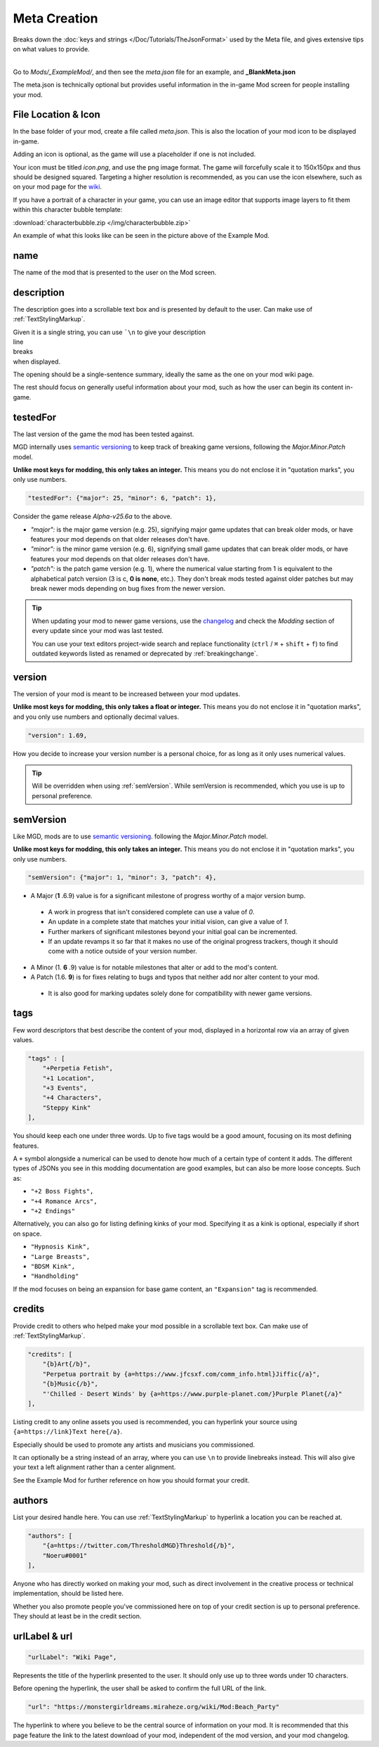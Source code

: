 **Meta Creation**
==================

Breaks down the :doc:`keys and strings </Doc/Tutorials/TheJsonFormat>` used by the Meta file,
and gives extensive tips on what values to provide.

.. image:: /img/meta.png
   :align: center

|
| Go to *Mods/_ExampleMod/*, and then see the *meta.json* file for an example, and **_BlankMeta.json**

The meta.json is technically optional but provides useful information in the in-game Mod screen for people installing your mod.

**File Location & Icon**
-------------------------
In the base folder of your mod, create a file called *meta.json*.
This is also the location of your mod icon to be displayed in-game.

Adding an icon is optional, as the game will use a placeholder if one is not included.

Your icon must be titled `icon.png`, and use the png image format.
The game will forcefully scale it to 150x150px and thus should be designed squared. Targeting a higher resolution is recommended, as you can use the icon elsewhere, such as on your mod page for the `wiki <https://monstergirldreams.miraheze.org/wiki/Category:List_Of_Mods#Making_&_Adding_Mods-0>`_.

If you have a portrait of a character in your game,
you can use an image editor that supports image layers to fit them within this character bubble template:

:download:`characterbubble.zip </img/characterbubble.zip>`

An example of what this looks like can be seen in the picture above of the Example Mod.

**name**
---------

The name of the mod that is presented to the user on the Mod screen.

**description**
----------------

The description goes into a scrollable text box and is presented by default to the user.
Can make use of :ref:`TextStylingMarkup`.

| Given it is a single string, you can use ```\n`` to give your description
| line
| breaks
| when displayed.

The opening should be a single-sentence summary, ideally the same as the one on your mod wiki page.

The rest should focus on generally useful information about your mod,
such as how the user can begin its content in-game.

**testedFor**
--------------

The last version of the game the mod has been tested against.

MGD internally uses `semantic versioning <https://semver.org/>`_ to keep track of breaking game versions,
following the *Major.Minor.Patch* model.

**Unlike most keys for modding, this only takes an integer.**
This means you do not enclose it in "quotation marks", you only use numbers.

.. code-block:: javascript

    "testedFor": {"major": 25, "minor": 6, "patch": 1},

Consider the game release `Alpha-v25.6a` to the above.

- `"major":` is the major game version (e.g. 25), signifying major game updates that can break older mods, or have features your mod depends on that older releases don't have.
- `"minor":` is the minor game version (e.g. 6), signifying small game updates that can break older mods, or have features your mod depends on that older releases don't have.
- `"patch":` is the patch game version (e.g. 1), where the numerical value starting from 1 is equivalent to the alphabetical patch version (3 is c, **0 is none**, etc.). They don't break mods tested against older patches but may break newer mods depending on bug fixes from the newer version.

.. tip::

    When updating your mod to newer game versions,
    use the `changelog <https://monstergirldreams.blogspot.com/2020/11/v235b-change-log.html>`_
    and check the *Modding* section of every update since your mod was last tested.

    You can use your text editors project-wide search and replace functionality (``ctrl`` / ``⌘`` + ``shift`` + ``f``)
    to find outdated keywords listed as renamed or deprecated by :ref:`breakingchange`.

.. To-do: A dedicated guide on updating outdated mods.

**version**
-------------- 

The version of your mod is meant to be increased between your mod updates.

**Unlike most keys for modding, this only takes a float or integer.**
This means you do not enclose it in "quotation marks",
and you only use numbers and optionally decimal values.

.. code-block:: javascript

    "version": 1.69,

How you decide to increase your version number is a personal choice,
for as long as it only uses numerical values.

.. tip:: Will be overridden when using :ref:`semVersion`. While semVersion is recommended, which you use is up to personal preference.

.. _semVersion:

**semVersion**
----------------

Like MGD, mods are to use `semantic versioning <https://semver.org/>`_.
following the *Major.Minor.Patch* model.

**Unlike most keys for modding, this only takes an integer.**
This means you do not enclose it in "quotation marks", you only use numbers.

.. code-block:: javascript

    "semVersion": {"major": 1, "minor": 3, "patch": 4},

- A Major (**1** .6.9) value is for a significant milestone of progress worthy of a major version bump.

 - A work in progress that isn't considered complete can use a value of *0*.
 - An update in a complete state that matches your initial vision, can give a value of *1*.
 - Further markers of significant milestones beyond your initial goal can be incremented.
 - If an update revamps it so far that it makes no use of the original progress trackers, though it should come with a notice outside of your version number.

- A Minor (1. **6** .9) value is for notable milestones that alter or add to the mod's content.
- A Patch (1.6. **9**) is for fixes relating to bugs and typos that neither add nor alter content to your mod.

 - It is also good for marking updates solely done for compatibility with newer game versions.

**tags**
---------

Few word descriptors that best describe the content of your mod,
displayed in a horizontal row via an array of given values.

.. code-block:: javascript

    "tags" : [
        "+Perpetia Fetish",
        "+1 Location",
        "+3 Events",
        "+4 Characters",
        "Steppy Kink"
    ],

You should keep each one under three words. Up to five tags would be a good amount, focusing on its most defining features.

A ``+`` symbol alongside a numerical can be used to denote how much of a certain type of content it adds.
The different types of JSONs you see in this modding documentation are good examples, but can also be more loose concepts.
Such as:

* ``"+2 Boss Fights",``
* ``"+4 Romance Arcs",``
* ``"+2 Endings"``

Alternatively, you can also go for listing defining kinks of your mod.
Specifying it as a kink is optional, especially if short on space.

* ``"Hypnosis Kink",``
* ``"Large Breasts",``
* ``"BDSM Kink",``
* ``"Handholding"``

If the mod focuses on being an expansion for base game content, an ``"Expansion"`` tag is recommended.

**credits**
------------

Provide credit to others who helped make your mod possible in a scrollable text box. 
Can make use of :ref:`TextStylingMarkup`.

.. code-block:: javascript

    "credits": [
        "{b}Art{/b}", 
        "Perpetua portrait by {a=https://www.jfcsxf.com/comm_info.html}Jiffic{/a}", 
        "{b}Music{/b}", 
        "'Chilled - Desert Winds' by {a=https://www.purple-planet.com/}Purple Planet{/a}"
    ],

Listing credit to any online assets you used is recommended, you can hyperlink your source using
``{a=https://link}Text here{/a}``.

Especially should be used to promote any artists and musicians you commissioned.

It can optionally be a string instead of an array, where you can use ``\n`` to provide linebreaks instead.
This will also give your text a left alignment rather than a center alignment.

See the Example Mod for further reference on how you should format your credit.

**authors**
------------

List your desired handle here. You can use :ref:`TextStylingMarkup` to hyperlink a location you can be reached at.

.. code-block:: javascript

    "authors": [
        "{a=https://twitter.com/ThresholdMGD}Threshold{/b}",
        "Noeru#0001"
    ],

Anyone who has directly worked on making your mod, such as direct involvement in the creative process or technical implementation, should be listed here.

Whether you also promote people you've commissioned here on top of your credit section is up to personal preference.
They should at least be in the credit section.

**urlLabel & url**
-------------------

.. code-block:: javascript

   "urlLabel": "Wiki Page",

Represents the title of the hyperlink presented to the user.
It should only use up to three words under 10 characters.

Before opening the hyperlink, the user shall be asked to confirm the full URL of the link.

.. code-block:: javascript

   "url": "https://monstergirldreams.miraheze.org/wiki/Mod:Beach_Party"

The hyperlink to where you believe to be the central source of information on your mod.
It is recommended that this page feature the link to the latest download of your mod,
independent of the mod version, and your mod changelog.
